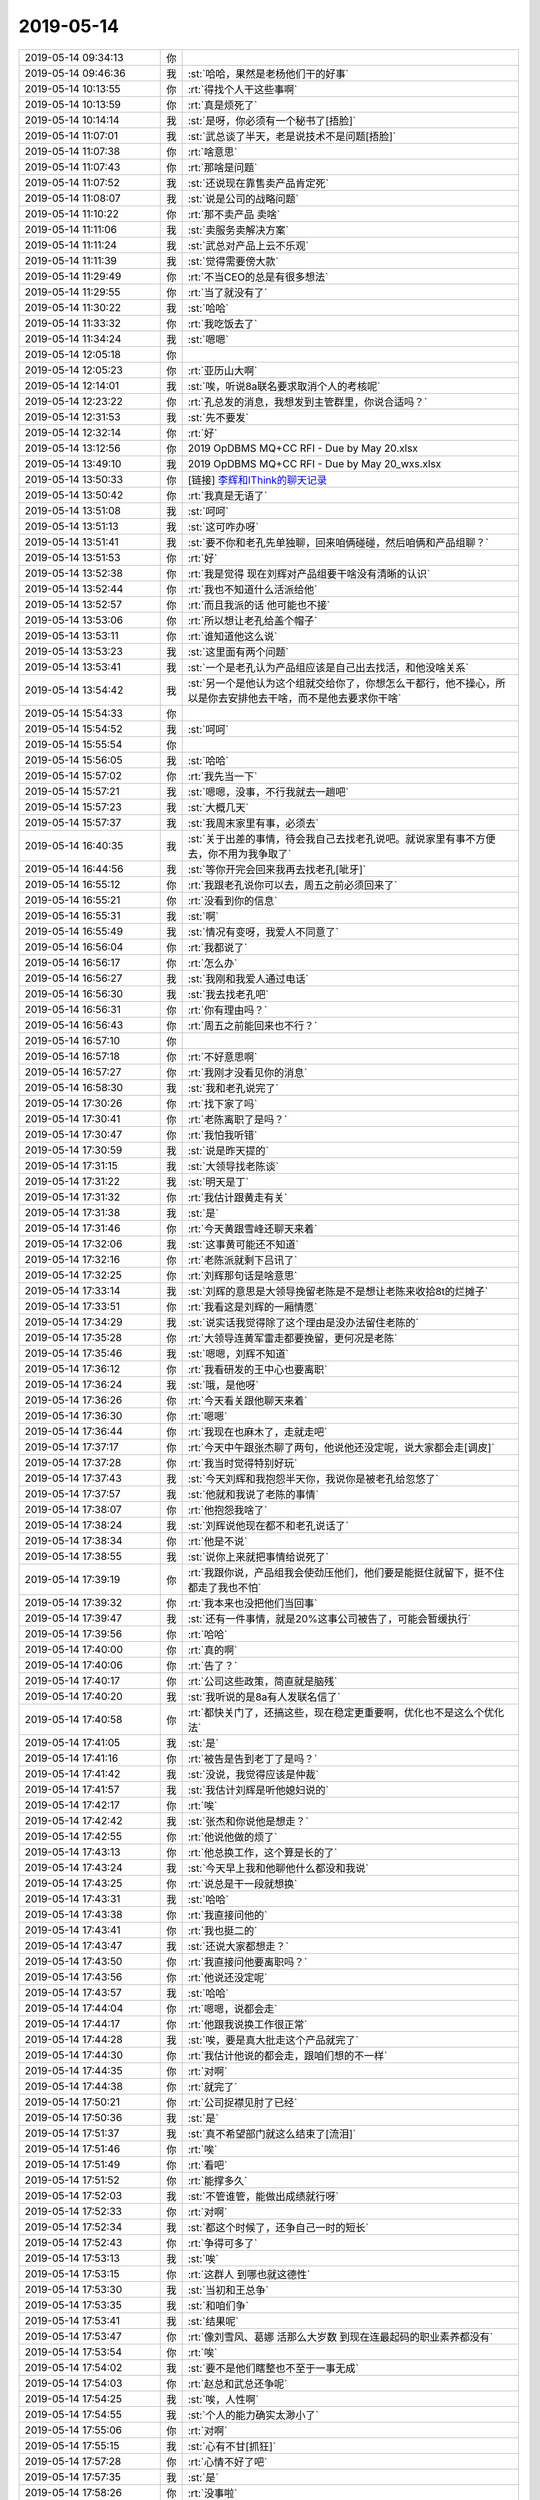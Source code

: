 2019-05-14
-------------

.. list-table::
   :widths: 25, 1, 60

   * - 2019-05-14 09:34:13
     - 你
     - .. image:: /images/325154.jpg
          :width: 100px
   * - 2019-05-14 09:46:36
     - 我
     - :st:`哈哈，果然是老杨他们干的好事`
   * - 2019-05-14 10:13:55
     - 你
     - :rt:`得找个人干这些事啊`
   * - 2019-05-14 10:13:59
     - 你
     - :rt:`真是烦死了`
   * - 2019-05-14 10:14:14
     - 我
     - :st:`是呀，你必须有一个秘书了[捂脸]`
   * - 2019-05-14 11:07:01
     - 我
     - :st:`武总谈了半天，老是说技术不是问题[捂脸]`
   * - 2019-05-14 11:07:38
     - 你
     - :rt:`啥意思`
   * - 2019-05-14 11:07:43
     - 你
     - :rt:`那啥是问题`
   * - 2019-05-14 11:07:52
     - 我
     - :st:`还说现在靠售卖产品肯定死`
   * - 2019-05-14 11:08:07
     - 我
     - :st:`说是公司的战略问题`
   * - 2019-05-14 11:10:22
     - 你
     - :rt:`那不卖产品 卖啥`
   * - 2019-05-14 11:11:06
     - 我
     - :st:`卖服务卖解决方案`
   * - 2019-05-14 11:11:24
     - 我
     - :st:`武总对产品上云不乐观`
   * - 2019-05-14 11:11:39
     - 我
     - :st:`觉得需要傍大款`
   * - 2019-05-14 11:29:49
     - 你
     - :rt:`不当CEO的总是有很多想法`
   * - 2019-05-14 11:29:55
     - 你
     - :rt:`当了就没有了`
   * - 2019-05-14 11:30:22
     - 我
     - :st:`哈哈`
   * - 2019-05-14 11:33:32
     - 你
     - :rt:`我吃饭去了`
   * - 2019-05-14 11:34:24
     - 我
     - :st:`嗯嗯`
   * - 2019-05-14 12:05:18
     - 你
     - .. image:: /images/325173.jpg
          :width: 100px
   * - 2019-05-14 12:05:23
     - 你
     - :rt:`亚历山大啊`
   * - 2019-05-14 12:14:01
     - 我
     - :st:`唉，听说8a联名要求取消个人的考核呢`
   * - 2019-05-14 12:23:22
     - 你
     - :rt:`孔总发的消息，我想发到主管群里，你说合适吗？`
   * - 2019-05-14 12:31:53
     - 我
     - :st:`先不要发`
   * - 2019-05-14 12:32:14
     - 你
     - :rt:`好`
   * - 2019-05-14 13:12:56
     - 你
     - 2019 OpDBMS MQ+CC RFI - Due by May 20.xlsx
   * - 2019-05-14 13:49:10
     - 我
     - 2019 OpDBMS MQ+CC RFI - Due by May 20_wxs.xlsx
   * - 2019-05-14 13:50:33
     - 你
     - [链接] `李辉和IThink的聊天记录 <https://support.weixin.qq.com/cgi-bin/mmsupport-bin/readtemplate?t=page/favorite_record__w_unsupport>`_
   * - 2019-05-14 13:50:42
     - 你
     - :rt:`我真是无语了`
   * - 2019-05-14 13:51:08
     - 我
     - :st:`呵呵`
   * - 2019-05-14 13:51:13
     - 我
     - :st:`这可咋办呀`
   * - 2019-05-14 13:51:41
     - 我
     - :st:`要不你和老孔先单独聊，回来咱俩碰碰，然后咱俩和产品组聊？`
   * - 2019-05-14 13:51:53
     - 你
     - :rt:`好`
   * - 2019-05-14 13:52:38
     - 你
     - :rt:`我是觉得 现在刘辉对产品组要干啥没有清晰的认识`
   * - 2019-05-14 13:52:44
     - 你
     - :rt:`我也不知道什么活派给他`
   * - 2019-05-14 13:52:57
     - 你
     - :rt:`而且我派的话 他可能也不接`
   * - 2019-05-14 13:53:06
     - 你
     - :rt:`所以想让老孔给盖个帽子`
   * - 2019-05-14 13:53:11
     - 你
     - :rt:`谁知道他这么说`
   * - 2019-05-14 13:53:23
     - 我
     - :st:`这里面有两个问题`
   * - 2019-05-14 13:53:41
     - 我
     - :st:`一个是老孔认为产品组应该是自己出去找活，和他没啥关系`
   * - 2019-05-14 13:54:42
     - 我
     - :st:`另一个是他认为这个组就交给你了，你想怎么干都行，他不操心，所以是你去安排他去干啥，而不是他去要求你干啥`
   * - 2019-05-14 15:54:33
     - 你
     - .. image:: /images/325195.jpg
          :width: 100px
   * - 2019-05-14 15:54:52
     - 我
     - :st:`呵呵`
   * - 2019-05-14 15:55:54
     - 你
     - .. image:: /images/325197.jpg
          :width: 100px
   * - 2019-05-14 15:56:05
     - 我
     - :st:`哈哈`
   * - 2019-05-14 15:57:02
     - 你
     - :rt:`我先当一下`
   * - 2019-05-14 15:57:21
     - 我
     - :st:`嗯嗯，没事，不行我就去一趟吧`
   * - 2019-05-14 15:57:23
     - 我
     - :st:`大概几天`
   * - 2019-05-14 15:57:37
     - 我
     - :st:`我周末家里有事，必须去`
   * - 2019-05-14 16:40:35
     - 我
     - :st:`关于出差的事情，待会我自己去找老孔说吧。就说家里有事不方便去，你不用为我争取了`
   * - 2019-05-14 16:44:56
     - 我
     - :st:`等你开完会回来我再去找老孔[呲牙]`
   * - 2019-05-14 16:55:12
     - 你
     - :rt:`我跟老孔说你可以去，周五之前必须回来了`
   * - 2019-05-14 16:55:21
     - 你
     - :rt:`没看到你的信息`
   * - 2019-05-14 16:55:31
     - 我
     - :st:`啊`
   * - 2019-05-14 16:55:49
     - 我
     - :st:`情况有变呀，我爱人不同意了`
   * - 2019-05-14 16:56:04
     - 你
     - :rt:`我都说了`
   * - 2019-05-14 16:56:17
     - 你
     - :rt:`怎么办`
   * - 2019-05-14 16:56:27
     - 我
     - :st:`我刚和我爱人通过电话`
   * - 2019-05-14 16:56:30
     - 我
     - :st:`我去找老孔吧`
   * - 2019-05-14 16:56:31
     - 你
     - :rt:`你有理由吗？`
   * - 2019-05-14 16:56:43
     - 你
     - :rt:`周五之前能回来也不行？`
   * - 2019-05-14 16:57:10
     - 你
     - .. image:: /images/325215.jpg
          :width: 100px
   * - 2019-05-14 16:57:18
     - 你
     - :rt:`不好意思啊`
   * - 2019-05-14 16:57:27
     - 你
     - :rt:`我刚才没看见你的消息`
   * - 2019-05-14 16:58:30
     - 我
     - :st:`我和老孔说完了`
   * - 2019-05-14 17:30:26
     - 你
     - :rt:`找下家了吗`
   * - 2019-05-14 17:30:41
     - 你
     - :rt:`老陈离职了是吗？`
   * - 2019-05-14 17:30:47
     - 你
     - :rt:`我怕我听错`
   * - 2019-05-14 17:30:59
     - 我
     - :st:`说是昨天提的`
   * - 2019-05-14 17:31:15
     - 我
     - :st:`大领导找老陈谈`
   * - 2019-05-14 17:31:22
     - 我
     - :st:`明天是丁`
   * - 2019-05-14 17:31:32
     - 你
     - :rt:`我估计跟黄走有关`
   * - 2019-05-14 17:31:38
     - 我
     - :st:`是`
   * - 2019-05-14 17:31:46
     - 你
     - :rt:`今天黄跟雪峰还聊天来着`
   * - 2019-05-14 17:32:06
     - 我
     - :st:`这事黄可能还不知道`
   * - 2019-05-14 17:32:16
     - 你
     - :rt:`老陈派就剩下吕讯了`
   * - 2019-05-14 17:32:25
     - 你
     - :rt:`刘辉那句话是啥意思`
   * - 2019-05-14 17:33:14
     - 我
     - :st:`刘辉的意思是大领导挽留老陈是不是想让老陈来收拾8t的烂摊子`
   * - 2019-05-14 17:33:51
     - 你
     - :rt:`我看这是刘辉的一厢情愿`
   * - 2019-05-14 17:34:29
     - 我
     - :st:`说实话我觉得除了这个理由是没办法留住老陈的`
   * - 2019-05-14 17:35:28
     - 你
     - :rt:`大领导连黄军雷走都要挽留，更何况是老陈`
   * - 2019-05-14 17:35:46
     - 我
     - :st:`嗯嗯，刘辉不知道`
   * - 2019-05-14 17:36:12
     - 你
     - :rt:`我看研发的王中心也要离职`
   * - 2019-05-14 17:36:24
     - 我
     - :st:`哦，是他呀`
   * - 2019-05-14 17:36:26
     - 你
     - :rt:`今天看关跟他聊天来着`
   * - 2019-05-14 17:36:30
     - 你
     - :rt:`嗯嗯`
   * - 2019-05-14 17:36:44
     - 你
     - :rt:`我现在也麻木了，走就走吧`
   * - 2019-05-14 17:37:17
     - 你
     - :rt:`今天中午跟张杰聊了两句，他说他还没定呢，说大家都会走[调皮]`
   * - 2019-05-14 17:37:28
     - 你
     - :rt:`我当时觉得特别好玩`
   * - 2019-05-14 17:37:43
     - 我
     - :st:`今天刘辉和我抱怨半天你，我说你是被老孔给忽悠了`
   * - 2019-05-14 17:37:57
     - 我
     - :st:`他就和我说了老陈的事情`
   * - 2019-05-14 17:38:07
     - 你
     - :rt:`他抱怨我啥了`
   * - 2019-05-14 17:38:24
     - 我
     - :st:`刘辉说他现在都不和老孔说话了`
   * - 2019-05-14 17:38:34
     - 你
     - :rt:`他是不说`
   * - 2019-05-14 17:38:55
     - 我
     - :st:`说你上来就把事情给说死了`
   * - 2019-05-14 17:39:19
     - 你
     - :rt:`我跟你说，产品组我会使劲压他们，他们要是能挺住就留下，挺不住都走了我也不怕`
   * - 2019-05-14 17:39:32
     - 你
     - :rt:`我本来也没把他们当回事`
   * - 2019-05-14 17:39:47
     - 我
     - :st:`还有一件事情，就是20%这事公司被告了，可能会暂缓执行`
   * - 2019-05-14 17:39:56
     - 你
     - :rt:`哈哈`
   * - 2019-05-14 17:40:00
     - 你
     - :rt:`真的啊`
   * - 2019-05-14 17:40:06
     - 你
     - :rt:`告了？`
   * - 2019-05-14 17:40:17
     - 你
     - :rt:`公司这些政策，简直就是脑残`
   * - 2019-05-14 17:40:20
     - 我
     - :st:`我听说的是8a有人发联名信了`
   * - 2019-05-14 17:40:58
     - 你
     - :rt:`都快关门了，还搞这些，现在稳定更重要啊，优化也不是这么个优化法`
   * - 2019-05-14 17:41:05
     - 我
     - :st:`是`
   * - 2019-05-14 17:41:16
     - 你
     - :rt:`被告是告到老丁了是吗？`
   * - 2019-05-14 17:41:42
     - 我
     - :st:`没说，我觉得应该是仲裁`
   * - 2019-05-14 17:41:57
     - 我
     - :st:`我估计刘辉是听他媳妇说的`
   * - 2019-05-14 17:42:17
     - 你
     - :rt:`唉`
   * - 2019-05-14 17:42:42
     - 我
     - :st:`张杰和你说他是想走？`
   * - 2019-05-14 17:42:55
     - 你
     - :rt:`他说他做的烦了`
   * - 2019-05-14 17:43:13
     - 你
     - :rt:`他总换工作，这个算是长的了`
   * - 2019-05-14 17:43:24
     - 我
     - :st:`今天早上我和他聊他什么都没和我说`
   * - 2019-05-14 17:43:25
     - 你
     - :rt:`说总是干一段就想换`
   * - 2019-05-14 17:43:31
     - 我
     - :st:`哈哈`
   * - 2019-05-14 17:43:38
     - 你
     - :rt:`我直接问他的`
   * - 2019-05-14 17:43:41
     - 你
     - :rt:`我也挺二的`
   * - 2019-05-14 17:43:47
     - 我
     - :st:`还说大家都想走？`
   * - 2019-05-14 17:43:50
     - 你
     - :rt:`我直接问他要离职吗？`
   * - 2019-05-14 17:43:56
     - 你
     - :rt:`他说还没定呢`
   * - 2019-05-14 17:43:57
     - 我
     - :st:`哈哈`
   * - 2019-05-14 17:44:04
     - 你
     - :rt:`嗯嗯，说都会走`
   * - 2019-05-14 17:44:17
     - 你
     - :rt:`他跟我说换工作很正常`
   * - 2019-05-14 17:44:28
     - 我
     - :st:`唉，要是真大批走这个产品就完了`
   * - 2019-05-14 17:44:30
     - 你
     - :rt:`我估计他说的都会走，跟咱们想的不一样`
   * - 2019-05-14 17:44:35
     - 你
     - :rt:`对啊`
   * - 2019-05-14 17:44:38
     - 你
     - :rt:`就完了`
   * - 2019-05-14 17:50:21
     - 你
     - :rt:`公司捉襟见肘了已经`
   * - 2019-05-14 17:50:36
     - 我
     - :st:`是`
   * - 2019-05-14 17:51:37
     - 我
     - :st:`真不希望部门就这么结束了[流泪]`
   * - 2019-05-14 17:51:46
     - 你
     - :rt:`唉`
   * - 2019-05-14 17:51:49
     - 你
     - :rt:`看吧`
   * - 2019-05-14 17:51:52
     - 你
     - :rt:`能撑多久`
   * - 2019-05-14 17:52:03
     - 我
     - :st:`不管谁管，能做出成绩就行呀`
   * - 2019-05-14 17:52:33
     - 你
     - :rt:`对啊`
   * - 2019-05-14 17:52:34
     - 我
     - :st:`都这个时候了，还争自己一时的短长`
   * - 2019-05-14 17:52:43
     - 你
     - :rt:`争得可多了`
   * - 2019-05-14 17:53:13
     - 我
     - :st:`唉`
   * - 2019-05-14 17:53:15
     - 你
     - :rt:`这群人 到哪也就这德性`
   * - 2019-05-14 17:53:30
     - 我
     - :st:`当初和王总争`
   * - 2019-05-14 17:53:35
     - 我
     - :st:`和咱们争`
   * - 2019-05-14 17:53:41
     - 我
     - :st:`结果呢`
   * - 2019-05-14 17:53:47
     - 你
     - :rt:`像刘雪风、葛娜 活那么大岁数 到现在连最起码的职业素养都没有`
   * - 2019-05-14 17:53:54
     - 你
     - :rt:`唉`
   * - 2019-05-14 17:54:02
     - 我
     - :st:`要不是他们瞎整也不至于一事无成`
   * - 2019-05-14 17:54:03
     - 你
     - :rt:`赵总和武总还争呢`
   * - 2019-05-14 17:54:25
     - 我
     - :st:`唉，人性啊`
   * - 2019-05-14 17:54:55
     - 我
     - :st:`个人的能力确实太渺小了`
   * - 2019-05-14 17:55:06
     - 你
     - :rt:`对啊`
   * - 2019-05-14 17:55:15
     - 我
     - :st:`心有不甘[抓狂]`
   * - 2019-05-14 17:57:28
     - 你
     - :rt:`心情不好了吧`
   * - 2019-05-14 17:57:35
     - 我
     - :st:`是`
   * - 2019-05-14 17:58:26
     - 你
     - :rt:`没事啦`
   * - 2019-05-14 17:58:42
     - 你
     - :rt:`其实老陈现在早就没给公司贡献能量`
   * - 2019-05-14 17:58:49
     - 你
     - :rt:`他在售前做的也不开心`
   * - 2019-05-14 17:58:53
     - 我
     - :st:`是`
   * - 2019-05-14 17:58:54
     - 你
     - :rt:`走了挺好的`
   * - 2019-05-14 17:59:04
     - 我
     - :st:`我不是因为老陈走`
   * - 2019-05-14 17:59:11
     - 你
     - :rt:`那是因为啥`
   * - 2019-05-14 18:00:02
     - 我
     - :st:`简单说就是机会就在眼前，可是被这些短视的人生生给毁了`
   * - 2019-05-14 18:00:37
     - 你
     - :rt:`那就想办法别让这些人毁掉`
   * - 2019-05-14 18:00:50
     - 我
     - :st:`嗯嗯`
   * - 2019-05-14 18:30:12
     - 我
     - :st:`亲，我先走了`
   * - 2019-05-14 18:35:57
     - 你
     - :rt:`你怎么走了`
   * - 2019-05-14 18:36:00
     - 你
     - :rt:`我刚回来`
   * - 2019-05-14 18:36:21
     - 你
     - :rt:`还有好多话跟你说呢`
   * - 2019-05-14 18:36:45
     - 我
     - :st:`啊，我以为你又得待会呢`
   * - 2019-05-14 18:36:57
     - 我
     - :st:`我和吕迅一起走了`
   * - 2019-05-14 18:37:22
     - 你
     - :rt:`唉`
   * - 2019-05-14 18:37:31
     - 你
     - :rt:`真是费劲`
   * - 2019-05-14 18:37:46
     - 你
     - :rt:`我觉得太难了`
   * - 2019-05-14 18:37:55
     - 我
     - :st:`啥事？`
   * - 2019-05-14 18:38:16
     - 你
     - :rt:`太累`
   * - 2019-05-14 18:38:20
     - 你
     - :rt:`心累`
   * - 2019-05-14 18:38:25
     - 你
     - :rt:`身体也累`
   * - 2019-05-14 18:38:29
     - 我
     - :st:`唉，是`
   * - 2019-05-14 18:38:47
     - 我
     - :st:`连我都觉得累，更别说你了`
   * - 2019-05-14 18:38:58
     - 我
     - :st:`早点回家休息吧`
   * - 2019-05-14 18:39:46
     - 你
     - :rt:`我觉得我真跟网友说的，中层领导一样，上边一直压，下边一直顶`
   * - 2019-05-14 18:40:00
     - 你
     - :rt:`活也发不下去`
   * - 2019-05-14 18:40:05
     - 你
     - :rt:`难受`
   * - 2019-05-14 18:40:12
     - 我
     - :st:`是呀`
   * - 2019-05-14 18:40:24
     - 我
     - :st:`所以中层最难干`
   * - 2019-05-14 18:46:31
     - 我
     - :st:`下班了吗`